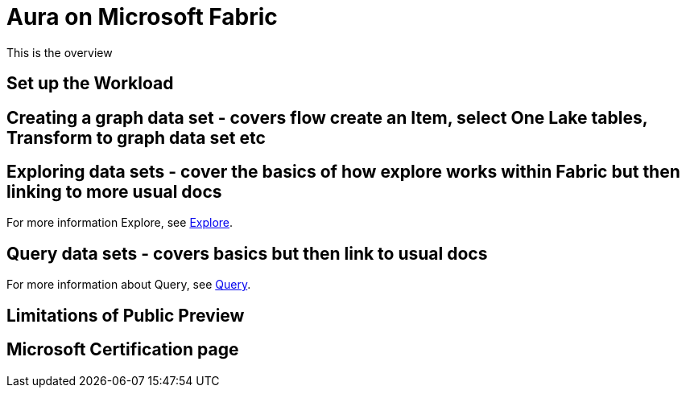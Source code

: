
[[microsoft-fabric]]
= Aura on Microsoft Fabric
:description: This page describes how to use Aura on Microsoft Fabric

This is the overview


== Set up the Workload

== Creating a graph data set - covers flow create an Item, select One Lake tables, Transform to graph data set etc

== Exploring data sets - cover the basics of how explore works within Fabric but then linking to more usual docs

For more information Explore, see xref:explore/introduction.adoc[Explore].

== Query data sets - covers basics but then link to usual docs

For more information about Query, see xref:query/introduction.adoc[Query].

== Limitations of Public Preview

== Microsoft Certification page